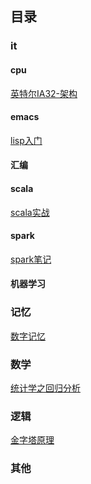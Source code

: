 #+OPTIONS: ^:{} H:5 num:t
** 目录
*** it
**** cpu
    [[file:it/cpu/arch.org][英特尔IA32-架构]]
**** emacs
     [[file:it/emacs/lisp/lisp_start.org][lisp入门]]
**** 汇编

**** scala
     [[file:it/scala/scalaActions/index.org][scala实战]]
**** spark
     [[file:it/spark/note/index.org][spark笔记]] 
**** 机器学习
**** 
*** 记忆
    [[file:memory/num_memory_.org][数字记忆]]
*** 数学
    [[file:maths/regression_analysis/first.org][统计学之回归分析]]
*** 逻辑
    [[file:logic/logic_in_writing_thinking_and_problem_solving][金字塔原理]]
*** 其他
    
